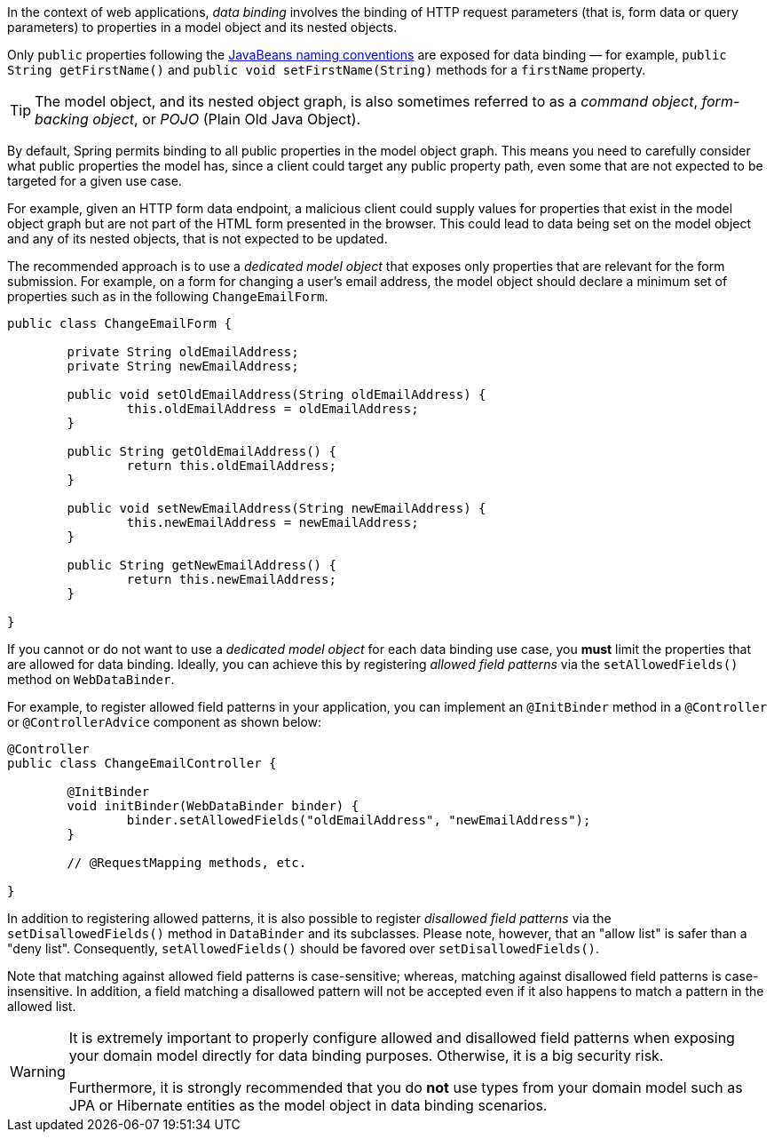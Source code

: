In the context of web applications, _data binding_ involves the binding of HTTP request
parameters (that is, form data or query parameters) to properties in a model object and
its nested objects.

Only `public` properties following the
https://www.oracle.com/java/technologies/javase/javabeans-spec.html[JavaBeans naming conventions]
are exposed for data binding — for example, `public String getFirstName()` and
`public void setFirstName(String)` methods for a `firstName` property.

TIP: The model object, and its nested object graph, is also sometimes referred to as a
_command object_, _form-backing object_, or _POJO_ (Plain Old Java Object).

By default, Spring permits binding to all public properties in the model object graph.
This means you need to carefully consider what public properties the model has, since a
client could target any public property path, even some that are not expected to be
targeted for a given use case.

For example, given an HTTP form data endpoint, a malicious client could supply values for
properties that exist in the model object graph but are not part of the HTML form
presented in the browser. This could lead to data being set on the model object and any
of its nested objects, that is not expected to be updated.

The recommended approach is to use a _dedicated model object_ that exposes only
properties that are relevant for the form submission. For example, on a form for changing
a user's email address, the model object should declare a minimum set of properties such
as in the following `ChangeEmailForm`.

[source,java,indent=0,subs="verbatim,quotes"]
----
	public class ChangeEmailForm {

		private String oldEmailAddress;
		private String newEmailAddress;

		public void setOldEmailAddress(String oldEmailAddress) {
			this.oldEmailAddress = oldEmailAddress;
		}

		public String getOldEmailAddress() {
			return this.oldEmailAddress;
		}

		public void setNewEmailAddress(String newEmailAddress) {
			this.newEmailAddress = newEmailAddress;
		}

		public String getNewEmailAddress() {
			return this.newEmailAddress;
		}

	}
----

If you cannot or do not want to use a _dedicated model object_ for each data
binding use case, you **must** limit the properties that are allowed for data binding.
Ideally, you can achieve this by registering _allowed field patterns_ via the
`setAllowedFields()` method on `WebDataBinder`.

For example, to register allowed field patterns in your application, you can implement an
`@InitBinder` method in a `@Controller` or `@ControllerAdvice` component as shown below:

[source,java,indent=0,subs="verbatim,quotes"]
----
	@Controller
	public class ChangeEmailController {

		@InitBinder
		void initBinder(WebDataBinder binder) {
			binder.setAllowedFields("oldEmailAddress", "newEmailAddress");
		}

		// @RequestMapping methods, etc.

	}
----

In addition to registering allowed patterns, it is also possible to register _disallowed
field patterns_ via the `setDisallowedFields()` method in `DataBinder` and its subclasses.
Please note, however, that an "allow list" is safer than a "deny list". Consequently,
`setAllowedFields()` should be favored over `setDisallowedFields()`.

Note that matching against allowed field patterns is case-sensitive; whereas, matching
against disallowed field patterns is case-insensitive. In addition, a field matching a
disallowed pattern will not be accepted even if it also happens to match a pattern in the
allowed list.

[WARNING]
====
It is extremely important to properly configure allowed and disallowed field patterns
when exposing your domain model directly for data binding purposes. Otherwise, it is a
big security risk.

Furthermore, it is strongly recommended that you do **not** use types from your domain
model such as JPA or Hibernate entities as the model object in data binding scenarios.
====
